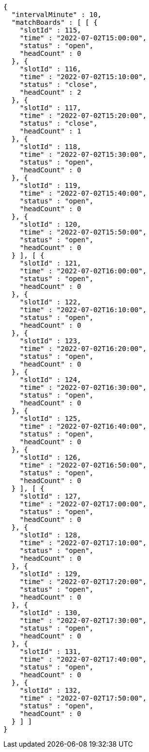 [source,options="nowrap"]
----
{
  "intervalMinute" : 10,
  "matchBoards" : [ [ {
    "slotId" : 115,
    "time" : "2022-07-02T15:00:00",
    "status" : "open",
    "headCount" : 0
  }, {
    "slotId" : 116,
    "time" : "2022-07-02T15:10:00",
    "status" : "close",
    "headCount" : 2
  }, {
    "slotId" : 117,
    "time" : "2022-07-02T15:20:00",
    "status" : "close",
    "headCount" : 1
  }, {
    "slotId" : 118,
    "time" : "2022-07-02T15:30:00",
    "status" : "open",
    "headCount" : 0
  }, {
    "slotId" : 119,
    "time" : "2022-07-02T15:40:00",
    "status" : "open",
    "headCount" : 0
  }, {
    "slotId" : 120,
    "time" : "2022-07-02T15:50:00",
    "status" : "open",
    "headCount" : 0
  } ], [ {
    "slotId" : 121,
    "time" : "2022-07-02T16:00:00",
    "status" : "open",
    "headCount" : 0
  }, {
    "slotId" : 122,
    "time" : "2022-07-02T16:10:00",
    "status" : "open",
    "headCount" : 0
  }, {
    "slotId" : 123,
    "time" : "2022-07-02T16:20:00",
    "status" : "open",
    "headCount" : 0
  }, {
    "slotId" : 124,
    "time" : "2022-07-02T16:30:00",
    "status" : "open",
    "headCount" : 0
  }, {
    "slotId" : 125,
    "time" : "2022-07-02T16:40:00",
    "status" : "open",
    "headCount" : 0
  }, {
    "slotId" : 126,
    "time" : "2022-07-02T16:50:00",
    "status" : "open",
    "headCount" : 0
  } ], [ {
    "slotId" : 127,
    "time" : "2022-07-02T17:00:00",
    "status" : "open",
    "headCount" : 0
  }, {
    "slotId" : 128,
    "time" : "2022-07-02T17:10:00",
    "status" : "open",
    "headCount" : 0
  }, {
    "slotId" : 129,
    "time" : "2022-07-02T17:20:00",
    "status" : "open",
    "headCount" : 0
  }, {
    "slotId" : 130,
    "time" : "2022-07-02T17:30:00",
    "status" : "open",
    "headCount" : 0
  }, {
    "slotId" : 131,
    "time" : "2022-07-02T17:40:00",
    "status" : "open",
    "headCount" : 0
  }, {
    "slotId" : 132,
    "time" : "2022-07-02T17:50:00",
    "status" : "open",
    "headCount" : 0
  } ] ]
}
----